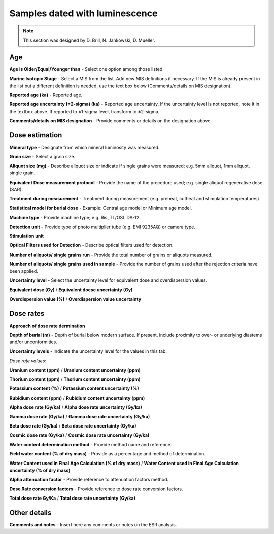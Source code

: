 ################################
Samples dated with luminescence
################################

.. note::
	This section was designed by D. Brill, N. Jankowski, D. Mueller.

Age
----
**Age is Older/Equal/Younger than** - Select one option among those listed.

**Marine Isotopic Stage** - Select a MIS from the list. Add new MIS definitions if necessary. If the MIS is already present in the list but a different definition is needed, use the text box below (Comments/details on MIS designation).

**Reported age (ka)** - Reported age.

**Reported age uncertainty (±2-sigma) (ka)** - Reported age uncertainty. If the uncertainty level is not reported, note it in the textbox above. If reported to ±1-sigma level, transform to ±2-sigma.

**Comments/details on MIS designation** - Provide comments or details on the designation above.

Dose estimation
----------------

**Mineral type** - Designate from which mineral luminosity was measured.

**Grain size** - Select a grain size.

**Aliquot size (mg)** - Describe aliquot size or indicate if single grains were measured; e.g. 5mm aliquot, 1mm aliquot, single grain.

**Equivalent Dose measurement protocol** - Provide the name of the procedure used; e.g. single aliquot regenerative dose (SAR).

**Treatment during measurement** - Treatment during measurement (e.g. preheat, cutheat and stimulation temperatures)

**Statistical model for burial dose** - Example: Central age model or Minimum age model.

**Machine type** - Provide machine type; e.g. Ris¸ TL/OSL DA-12.

**Detection unit** - Provide type of photo multiplier tube (e.g. EMI 9235AQ) or camera type.

**Stimulation unit**

**Optical Filters used for Detection** - Describe optical filters used for detection.

**Number of aliquots/ single grains run** - Provide the total number of grains or aliquots measured.

**Number of aliquots/ single grains used in sample** - Provide the number of grains used after the rejection criteria have been applied.

**Uncertainty level** - Select the uncertainty level for equivalent dose  and overdispersion values.

**Equivalent dose (Gy)** / **Equivalent doese uncertainty (Gy)**

**Overdispersion value (%)** / **Overdispersion value uncertainty**

Dose rates
-----------

**Approach of dose rate dermination**

**Depth of burial (m)** - Depth of burial below modern surface. If present, include proximity to over- or underlying diastems and/or unconformities.

**Uncertainty levels** - Indicate the uncertainty level for the values in this tab.

*Dose rate values:*

**Uranium content (ppm)** / **Uranium content uncertainty (ppm)**

**Thorium content (ppm)** / **Thorium content uncertainty (ppm)**

**Potassium content (%)** / **Potassium content uncertainty (%)**

**Rubidium content (ppm)** / **Rubidium content uncertainty (ppm)**

**Alpha dose rate (Gy/ka)** / **Alpha dose rate uncertainty (Gy/ka)**

**Gamma dose rate (Gy/ka)** / **Gamma dose rate uncertainty (Gy/ka)**

**Beta dose rate (Gy/ka)** / **Beta dose rate uncertainty (Gy/ka)**

**Cosmic dose rate (Gy/ka)** / **Cosmic dose rate uncertainty (Gy/ka)**

**Water content determination method** - Provide method name and reference.

**Field water content (% of dry mass)** - Provide as a percentage and method of determination.

**Water Content used in Final Age Calculation (% of dry mass)** / **Water Content used in Final Age Calculation uncertainty (% of dry mass)**

**Alpha attenuation factor** - Provide reference to attenuation factors method.

**Dose Rate conversion factors** - Provide reference to dose rate conversion factors.

**Total dose rate Gy/Ka** / **Total dose rate uncertainty (Gy/ka)**

Other details
-------------

**Comments and notes** - Insert here any comments or notes on the ESR analysis.